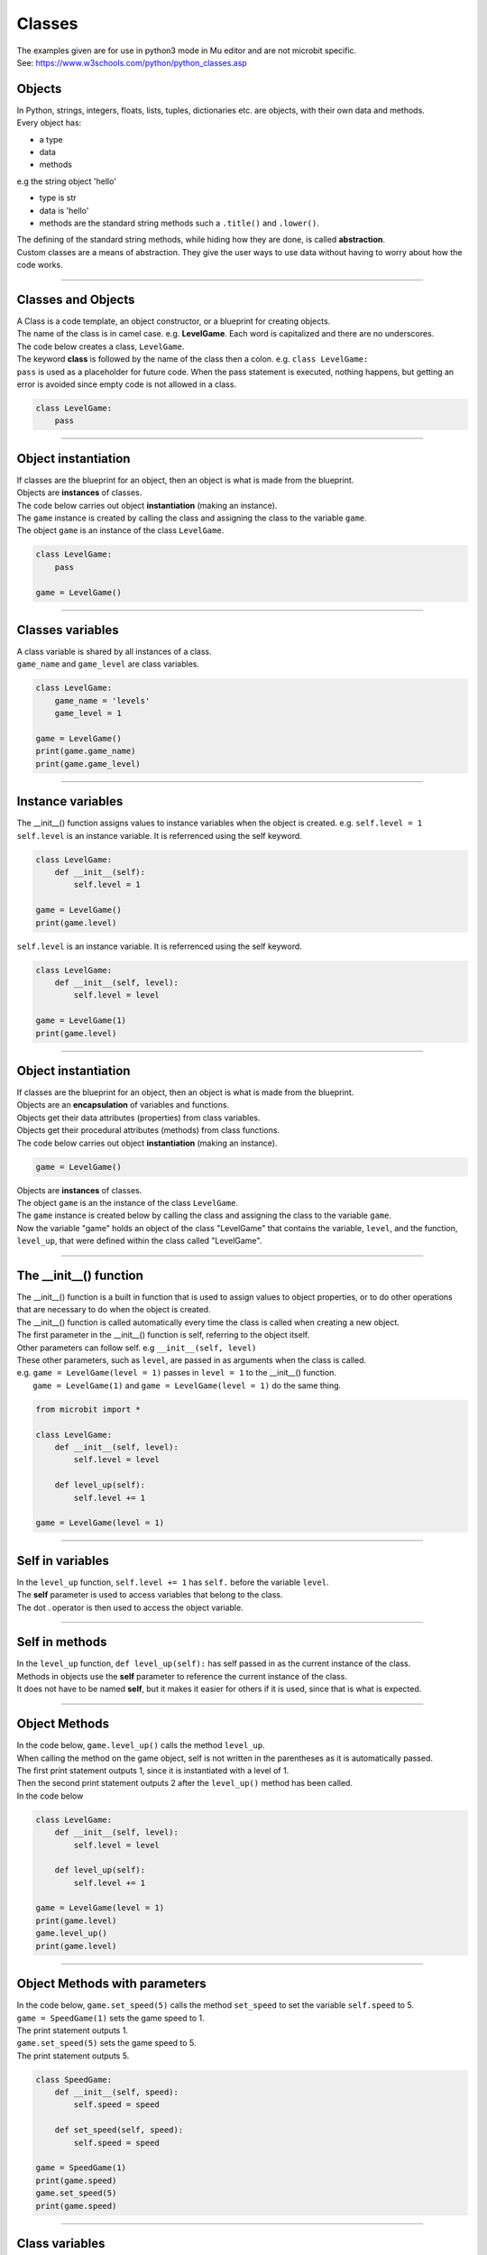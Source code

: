 ====================================================
Classes
====================================================

| The examples given are for use in python3 mode in Mu editor and are not microbit specific.
| See: https://www.w3schools.com/python/python_classes.asp

Objects
----------------------

| In Python, strings, integers, floats, lists, tuples, dictionaries etc. are objects, with their own data and methods.
| Every object has:
* a type
* data
* methods

| e.g  the string object 'hello'
* type is str
* data is 'hello'
* methods are the standard string methods such a ``.title()`` and ``.lower()``.

| The defining of the standard string methods, while hiding how they are done, is called **abstraction**.
| Custom classes are a means of abstraction. They give the user ways to use data without having to worry about how the code works.

----

Classes and Objects
----------------------

| A Class is a code template, an object constructor, or a blueprint for creating objects.

| The name of the class is in camel case. e.g. **LevelGame**. Each word is capitalized and there are no underscores. 

| The code below creates a class, ``LevelGame``.
| The keyword **class** is followed by the name of the class then a colon. e.g. ``class LevelGame:``
| ``pass`` is used as a placeholder for future code. When the pass statement is executed, nothing happens, but getting an error is avoided since empty code is not allowed in a class.

.. code-block:: python

    class LevelGame:
        pass

----

Object instantiation
----------------------

| If classes are the blueprint for an object, then an object is what is made from the blueprint.
| Objects are **instances** of classes.
| The code below carries out object **instantiation** (making an instance).
| The ``game`` instance is created by calling the class and assigning the class to the variable ``game``.
| The object ``game`` is an instance of the class ``LevelGame``. 

.. code-block:: python

    class LevelGame:
        pass

    game = LevelGame()

----

Classes variables
----------------------

| A class variable is shared by all instances of a class.
| ``game_name`` and ``game_level`` are class variables.

.. code-block:: python

    class LevelGame:
        game_name = 'levels'
        game_level = 1

    game = LevelGame()
    print(game.game_name)
    print(game.game_level)

----

Instance variables
----------------------

| The __init__() function assigns values to instance variables when the object is created. e.g. ``self.level = 1``
| ``self.level`` is an instance variable. It is referrenced using the self keyword.

.. code-block:: python

    class LevelGame:
        def __init__(self):
            self.level = 1

    game = LevelGame()
    print(game.level)



| ``self.level`` is an instance variable. It is referrenced using the self keyword.

.. code-block:: python

    class LevelGame:
        def __init__(self, level):
            self.level = level

    game = LevelGame(1)
    print(game.level)

----

Object instantiation
----------------------

| If classes are the blueprint for an object, then an object is what is made from the blueprint.

| Objects are an **encapsulation** of variables and functions. 
| Objects get their data attributes (properties) from class variables.
| Objects get their procedural attributes (methods) from class functions.

| The code below carries out object **instantiation** (making an instance).

.. code-block:: python

    game = LevelGame()

| Objects are **instances** of classes.
| The object ``game`` is an the instance of the class ``LevelGame``. 
| The ``game`` instance is created below by calling the class and assigning the class to the variable ``game``.
| Now the variable "game" holds an object of the class "LevelGame" that contains the variable, ``level``,  and the function, ``level_up``,  that were defined within the class called "LevelGame".

----

The __init__() function
--------------------------

| The __init__() function is a built in function that is used to assign values to object properties, or to do other operations that are necessary to do when the object is created.
| The __init__() function is called automatically every time the class is called when creating a new object.
| The first parameter in the __init__() function is self, referring to the object itself.
| Other parameters can follow self. e.g ``__init__(self, level)``
| These other parameters, such as ``level``, are passed in as arguments when the class is called.
| e.g. ``game = LevelGame(level = 1)`` passes in ``level = 1`` to the __init__() function.
|  ``game = LevelGame(1)`` and ``game = LevelGame(level = 1)`` do the same thing.

.. code-block:: python

    from microbit import *

    class LevelGame:
        def __init__(self, level):
            self.level = level

        def level_up(self):
            self.level += 1

    game = LevelGame(level = 1)

----

Self in variables
----------------------

| In the ``level_up`` function, ``self.level += 1`` has ``self.`` before the variable ``level``.
| The **self** parameter is used to access variables that belong to the class.
| The dot . operator is then used to access the object variable.

----

Self in methods
----------------------

| In the ``level_up`` function, ``def level_up(self):`` has self passed in as the current instance of the class.
| Methods in objects use the **self** parameter to reference the current instance of the class.

| It does not have to be named **self**, but it makes it easier for others if it is used, since that is what is expected.

----

Object Methods
----------------------

| In the code below, ``game.level_up()`` calls the method ``level_up``.
| When calling the method on the game object, self is not written in the parentheses as it is automatically passed.
| The first print statement outputs 1, since it is instantiated with a level of 1.
| Then the second print statement outputs 2 after the ``level_up()`` method has been called.

| In the code below

.. code-block:: python

    class LevelGame:
        def __init__(self, level):
            self.level = level

        def level_up(self):
            self.level += 1

    game = LevelGame(level = 1)
    print(game.level)
    game.level_up()
    print(game.level)

----

Object Methods with parameters
---------------------------------

| In the code below, ``game.set_speed(5)`` calls the method ``set_speed`` to set the variable ``self.speed`` to 5.
| ``game = SpeedGame(1)`` sets the game speed to 1.
| The print statement outputs 1.
| ``game.set_speed(5)`` sets the game speed to 5.
| The print statement outputs 5.

.. code-block:: python

    class SpeedGame:
        def __init__(self, speed):
            self.speed = speed

        def set_speed(self, speed):
            self.speed = speed

    game = SpeedGame(1)
    print(game.speed)
    game.set_speed(5)
    print(game.speed)

----

Class variables
---------------------------------

| In the code below, ``game_number`` is a class variable.
| ``LevelGame.game_number += 1`` is used to increment the game number by 1 each time a the LevelGame is instantiated.
| Since ``game_number`` is a class variable, it is accessed within the class functions via ``LevelGame.game_number``. The **class name**,  ``LevelGame`` is used instead of **self**.


.. code-block:: python

    class LevelGame:
        game_number = 0
        
        def __init__(self, level):
            self.level = level
            LevelGame.game_number += 1
            
        def increase_level(self):
            self.level += 1

    game = LevelGame(1)
    print(game.level, game.game_number)
    game2 = LevelGame(2)
    print(game2.level, game2.game_number)




